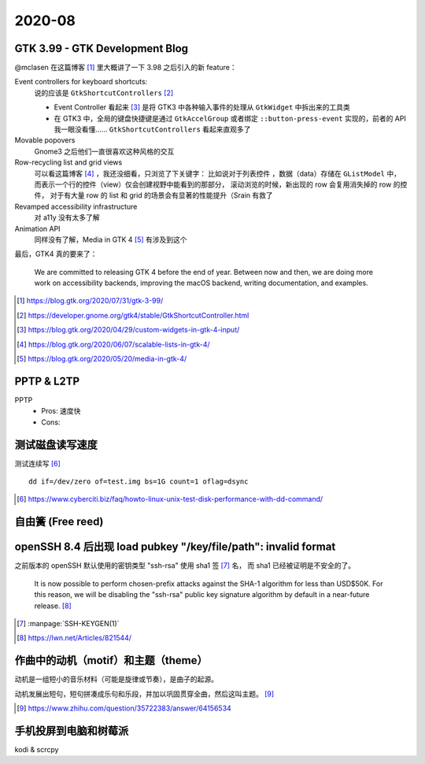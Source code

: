 =======
2020-08
=======

GTK 3.99 - GTK Development Blog
===============================

@mclasen 在这篇博客 [#]_ 里大概讲了一下 3.98 之后引入的新 feature：

Event controllers for keyboard shortcuts:
    说的应该是 ``GtkShortcutControllers`` [#]_

    - Event Controller 看起来 [#]_ 是将 GTK3 中各种输入事件的处理从 ``GtkWidget``
      中拆出来的工具类
    - 在 GTK3 中，全局的键盘快捷键是通过 ``GtkAccelGroup`` 或者绑定
      ``::button-press-event`` 实现的，前者的 API 我一眼没看懂……
      ``GtkShortcutControllers`` 看起来直观多了

Movable popovers
    Gnome3 之后他们一直很喜欢这种风格的交互

Row-recycling list and grid views
    可以看这篇博客 [#]_ ，我还没细看，只浏览了下关键字：
    比如说对于列表控件 ，数据（data）存储在 ``GListModel`` 中，
    而表示一个行的控件（view）仅会创建视野中能看到的那部分，
    滚动浏览的时候，新出现的 row 会复用消失掉的 row 的控件，
    对于有大量 row 的 list 和 grid 的场景会有显著的性能提升（Srain 有救了

Revamped accessibility infrastructure
    对 a11y 没有太多了解

Animation API
    同样没有了解，Media in GTK 4 [#]_ 有涉及到这个

最后，GTK4 真的要来了：

    We are committed to releasing GTK 4 before the end of year.
    Between now and then, we are doing more work on accessibility backends,
    improving the macOS backend, writing documentation, and examples.

.. [#] https://blog.gtk.org/2020/07/31/gtk-3-99/
.. [#] https://developer.gnome.org/gtk4/stable/GtkShortcutController.html
.. [#] https://blog.gtk.org/2020/04/29/custom-widgets-in-gtk-4-input/
.. [#] https://blog.gtk.org/2020/06/07/scalable-lists-in-gtk-4/
.. [#] https://blog.gtk.org/2020/05/20/media-in-gtk-4/

PPTP & L2TP
===========

PPTP
    - Pros: 速度快
    - Cons:

测试磁盘读写速度
================

测试连续写 [#]_ ::

    dd if=/dev/zero of=test.img bs=1G count=1 oflag=dsync

.. [#] https://www.cyberciti.biz/faq/howto-linux-unix-test-disk-performance-with-dd-command/

自由簧 (Free reed)
==================

openSSH 8.4 后出现  load pubkey "/key/file/path": invalid format
================================================================

之前版本的 openSSH 默认使用的密钥类型 "ssh-rsa" 使用 sha1 签 [#]_ 名，
而 sha1 已经被证明是不安全的了。

    It is now possible to perform chosen-prefix attacks against the
    SHA-1 algorithm for less than USD$50K. For this reason, we will be
    disabling the "ssh-rsa" public key signature algorithm by default in a
    near-future release. [#]_

.. [#] :manpage:`SSH-KEYGEN(1)`
.. [#] https://lwn.net/Articles/821544/

作曲中的动机（motif）和主题（theme）
=====================================

动机是一组短小的音乐材料（可能是旋律或节奏），是曲子的起源。

动机发展出短句，短句拼凑成乐句和乐段，并加以巩固贯穿全曲，然后这叫主题。 [#]_

.. [#] https://www.zhihu.com/question/35722383/answer/64156534

手机投屏到电脑和树莓派
======================

kodi & scrcpy
